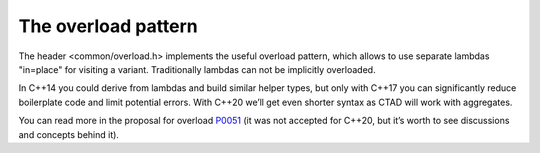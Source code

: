 .. Structure conventions
     # with overline, for parts
     * with overline, for chapters
     = for sections
     - for subsections
     ^ for sub-subsections
     " for paragraphs

********************
The overload pattern
********************

The header <common/overload.h> implements the useful overload pattern, which
allows to use separate lambdas "in=place" for visiting a variant. Traditionally
lambdas can not be implicitly overloaded.

In C++14 you could derive from lambdas and build similar helper types, but only
with C++17 you can significantly reduce boilerplate code and limit potential
errors. With C++20 we’ll get even shorter syntax as CTAD will work with
aggregates.

You can read more in the proposal for overload `P0051
<https://wg21.link/P0051>`_ (it was not accepted for C++20, but it’s worth to
see discussions and concepts behind it).

.. doxygenstruct:: asap::Overload
